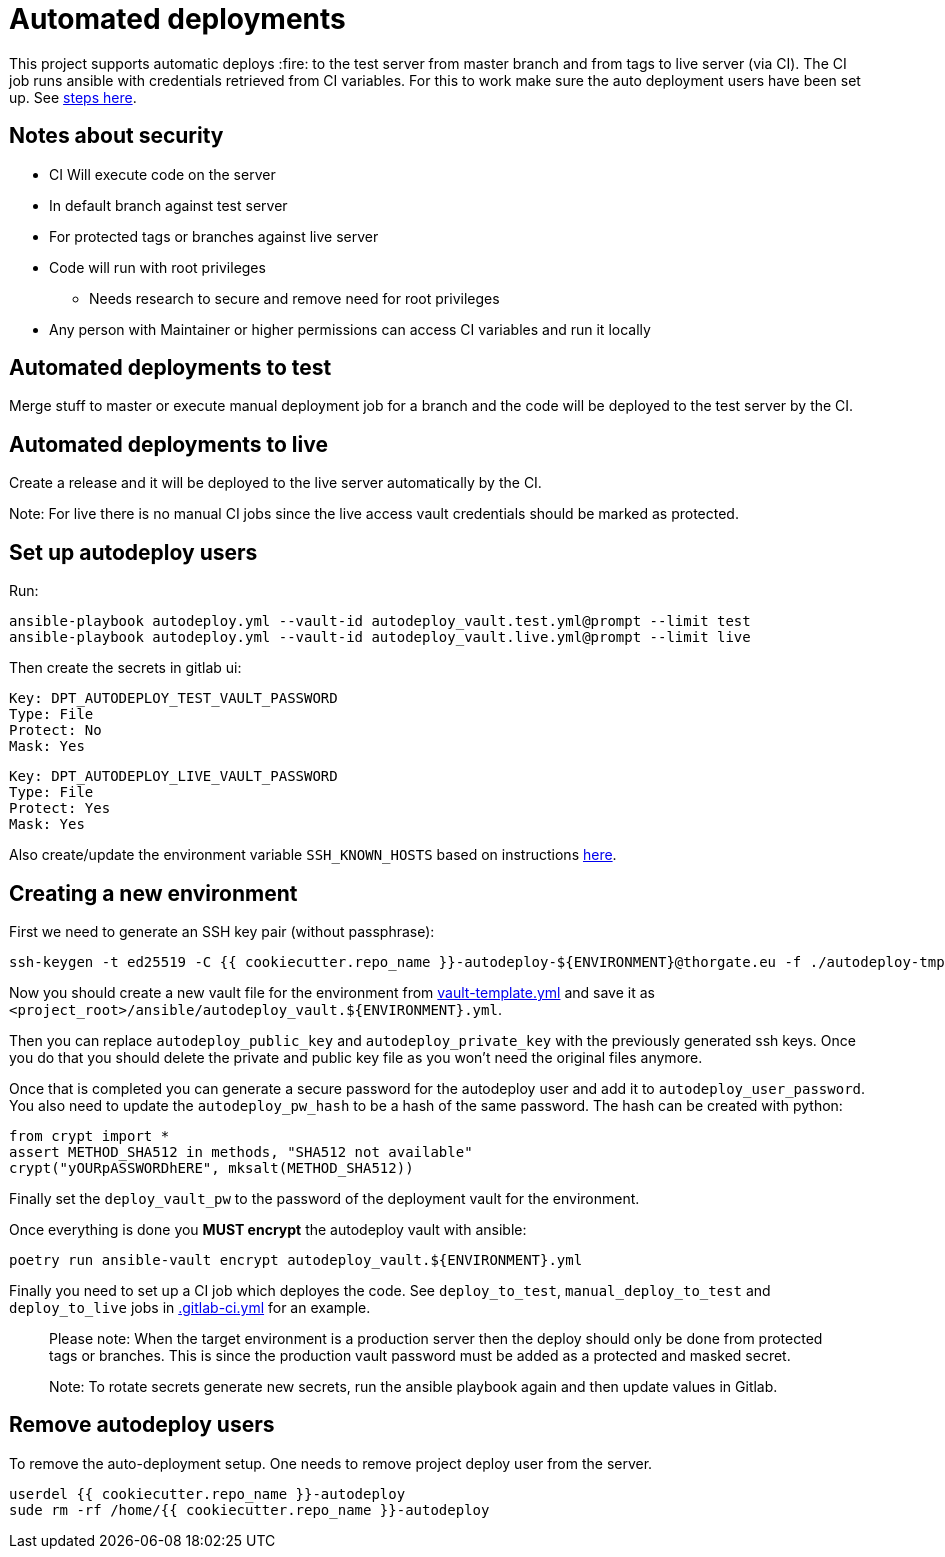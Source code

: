 = Automated deployments

This project supports automatic deploys :fire: to the test server from master branch and from tags to live server (via CI). The CI
job runs ansible with credentials retrieved from CI variables. For this to work make sure the auto deployment users have
been set up. See <<set-up-autodeploy-users,steps here>>.

== Notes about security

* CI Will execute code on the server
* In default branch against test server
* For protected tags or branches against live server
* Code will run with root privileges
** Needs research to secure and remove need for root privileges
* Any person with Maintainer or higher permissions can access CI variables and run it locally

== Automated deployments to test

Merge stuff to master or execute manual deployment job for a branch and the code will be deployed to the test server
by the CI.

== Automated deployments to live

Create a release and it will be deployed to the live server automatically by the CI.

Note: For live there is no manual CI jobs since the live access vault credentials should be marked as protected.

== Set up autodeploy users

Run:

----
ansible-playbook autodeploy.yml --vault-id autodeploy_vault.test.yml@prompt --limit test
ansible-playbook autodeploy.yml --vault-id autodeploy_vault.live.yml@prompt --limit live

----

Then create the secrets in gitlab ui:

----
Key: DPT_AUTODEPLOY_TEST_VAULT_PASSWORD
Type: File
Protect: No
Mask: Yes

----

----
Key: DPT_AUTODEPLOY_LIVE_VAULT_PASSWORD
Type: File
Protect: Yes
Mask: Yes
----

Also create/update the environment variable `SSH_KNOWN_HOSTS` based on instructions https://docs.gitlab.com/ee/ci/ssh_keys/#verifying-the-ssh-host-keys[here].

== Creating a new environment

First we need to generate an SSH key pair (without passphrase):

[source,shell script]
----
ssh-keygen -t ed25519 -C {{ cookiecutter.repo_name }}-autodeploy-${ENVIRONMENT}@thorgate.eu -f ./autodeploy-tmp-key
----

Now you should create a new vault file for the environment from link:./vault-template.yml[vault-template.yml]
and save it as `&lt;project_root&gt;/ansible/autodeploy_vault.${ENVIRONMENT}.yml`.

Then you can replace `autodeploy_public_key` and `autodeploy_private_key` with the previously generated
ssh keys. Once you do that you should delete the private and public key file as you won't need the original
files anymore.

Once that is completed you can generate a secure password for the autodeploy user and
add it to `autodeploy_user_password`. You also need to update the `autodeploy_pw_hash` to be a hash
of the same password. The hash can be created with python:

[source,python]
----
from crypt import *
assert METHOD_SHA512 in methods, "SHA512 not available"
crypt("yOURpASSWORDhERE", mksalt(METHOD_SHA512))
----

Finally set the `deploy_vault_pw` to the password of the deployment vault for the environment.

Once everything is done you *MUST encrypt* the autodeploy vault with ansible:

[source,shell script]
----
poetry run ansible-vault encrypt autodeploy_vault.${ENVIRONMENT}.yml
----

Finally you need to set up a CI job which deployes the code. See `deploy_to_test`, `manual_deploy_to_test`
and `deploy_to_live` jobs in link:../../../.gitlab-ci.yml[.gitlab-ci.yml] for an example.

____

Please note: When the target environment is a production server then the deploy should only
 be done from protected tags or branches. This is since the production vault password must be
 added as a protected and masked secret.

Note: To rotate secrets generate new secrets, run the ansible playbook again and then update values in Gitlab.

____

== Remove autodeploy users

To remove the auto-deployment setup. One needs to remove project deploy user from the server.

[source,shell]
----
userdel {{ cookiecutter.repo_name }}-autodeploy
sude rm -rf /home/{{ cookiecutter.repo_name }}-autodeploy
----
